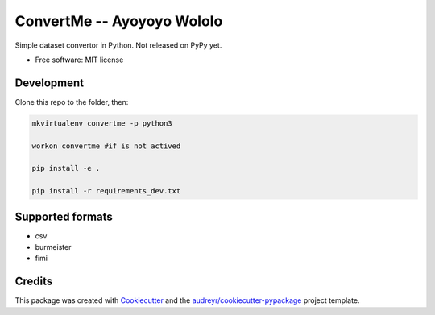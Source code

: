 =========
ConvertMe -- Ayoyoyo Wololo
=========


.. .. image:: https://img.shields.io/pypi/v/convertme.svg
..         :target: https://pypi.python.org/pypi/convertme

.. image:: https://img.shields.io/travis/mikulatomas/convertme.svg
        :target: https://travis-ci.org/mikulatomas/convertme.svg?branch=development

.. image:: https://codecov.io/gh/mikulatomas/convertme/branch/development/graph/badge.svg
  :target: https://codecov.io/gh/mikulatomas/convertme

.. .. image:: https://readthedocs.org/projects/convertme/badge/?version=latest
..         :target: https://convertme.readthedocs.io/en/latest/?badge=latest
..         :alt: Documentation Status


Simple dataset convertor in Python. Not released on PyPy yet.

.. image:: https://img.youtube.com/vi/Up2eawxvTmg/0.jpg
  :target: https://www.youtube.com/watch?v=Up2eawxvTmg

* Free software: MIT license
.. * Documentation: https://convertme.readthedocs.io.

Development
------------
Clone this repo to the folder, then:

.. code:: bash

        mkvirtualenv convertme -p python3

        workon convertme #if is not actived

        pip install -e .

        pip install -r requirements_dev.txt

Supported formats
--------

* csv
* burmeister
* fimi

Credits
-------

This package was created with Cookiecutter_ and the `audreyr/cookiecutter-pypackage`_ project template.

.. _Cookiecutter: https://github.com/audreyr/cookiecutter
.. _`audreyr/cookiecutter-pypackage`: https://github.com/audreyr/cookiecutter-pypackage
